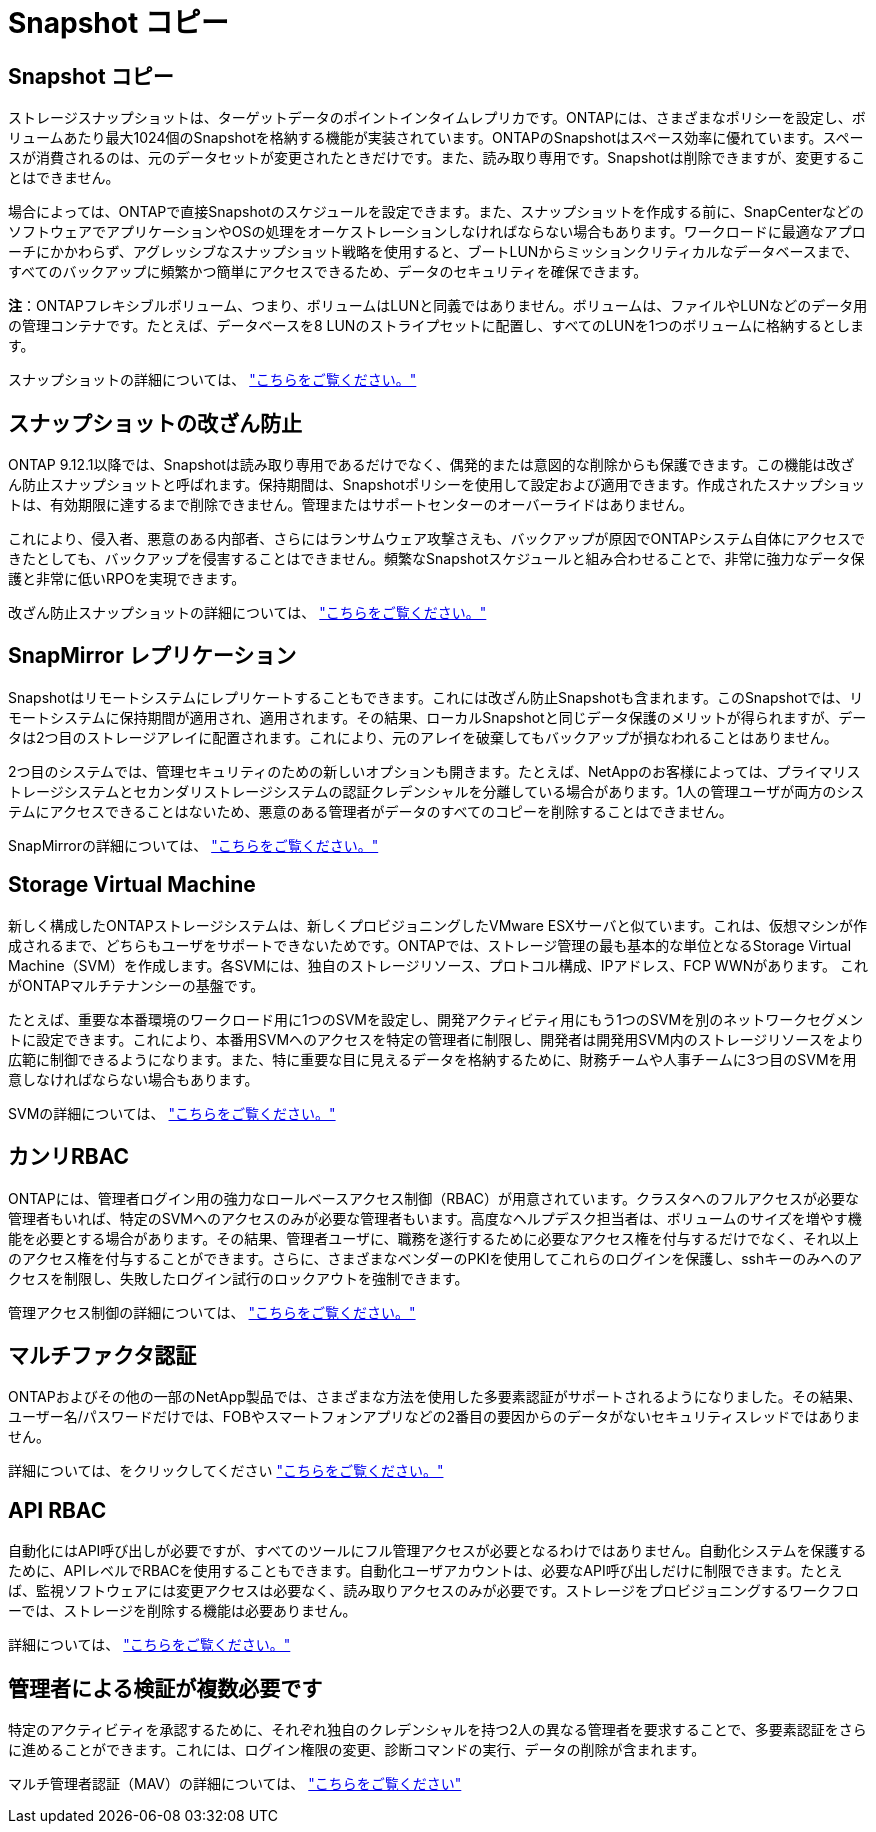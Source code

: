 = Snapshot コピー
:allow-uri-read: 




== Snapshot コピー

ストレージスナップショットは、ターゲットデータのポイントインタイムレプリカです。ONTAPには、さまざまなポリシーを設定し、ボリュームあたり最大1024個のSnapshotを格納する機能が実装されています。ONTAPのSnapshotはスペース効率に優れています。スペースが消費されるのは、元のデータセットが変更されたときだけです。また、読み取り専用です。Snapshotは削除できますが、変更することはできません。

場合によっては、ONTAPで直接Snapshotのスケジュールを設定できます。また、スナップショットを作成する前に、SnapCenterなどのソフトウェアでアプリケーションやOSの処理をオーケストレーションしなければならない場合もあります。ワークロードに最適なアプローチにかかわらず、アグレッシブなスナップショット戦略を使用すると、ブートLUNからミッションクリティカルなデータベースまで、すべてのバックアップに頻繁かつ簡単にアクセスできるため、データのセキュリティを確保できます。

*注*：ONTAPフレキシブルボリューム、つまり、ボリュームはLUNと同義ではありません。ボリュームは、ファイルやLUNなどのデータ用の管理コンテナです。たとえば、データベースを8 LUNのストライプセットに配置し、すべてのLUNを1つのボリュームに格納するとします。

スナップショットの詳細については、 link:https://docs.netapp.com/us-en/ontap/data-protection/manage-local-snapshot-copies-concept.html["こちらをご覧ください。"]



== スナップショットの改ざん防止

ONTAP 9.12.1以降では、Snapshotは読み取り専用であるだけでなく、偶発的または意図的な削除からも保護できます。この機能は改ざん防止スナップショットと呼ばれます。保持期間は、Snapshotポリシーを使用して設定および適用できます。作成されたスナップショットは、有効期限に達するまで削除できません。管理またはサポートセンターのオーバーライドはありません。

これにより、侵入者、悪意のある内部者、さらにはランサムウェア攻撃さえも、バックアップが原因でONTAPシステム自体にアクセスできたとしても、バックアップを侵害することはできません。頻繁なSnapshotスケジュールと組み合わせることで、非常に強力なデータ保護と非常に低いRPOを実現できます。

改ざん防止スナップショットの詳細については、 link:https://docs.netapp.com/us-en/ontap/snaplock/snapshot-lock-concept.html["こちらをご覧ください。"]



== SnapMirror レプリケーション

Snapshotはリモートシステムにレプリケートすることもできます。これには改ざん防止Snapshotも含まれます。このSnapshotでは、リモートシステムに保持期間が適用され、適用されます。その結果、ローカルSnapshotと同じデータ保護のメリットが得られますが、データは2つ目のストレージアレイに配置されます。これにより、元のアレイを破棄してもバックアップが損なわれることはありません。

2つ目のシステムでは、管理セキュリティのための新しいオプションも開きます。たとえば、NetAppのお客様によっては、プライマリストレージシステムとセカンダリストレージシステムの認証クレデンシャルを分離している場合があります。1人の管理ユーザが両方のシステムにアクセスできることはないため、悪意のある管理者がデータのすべてのコピーを削除することはできません。

SnapMirrorの詳細については、 link:https://docs.netapp.com/us-en/ontap/data-protection/snapmirror-unified-replication-concept.html["こちらをご覧ください。"]



== Storage Virtual Machine

新しく構成したONTAPストレージシステムは、新しくプロビジョニングしたVMware ESXサーバと似ています。これは、仮想マシンが作成されるまで、どちらもユーザをサポートできないためです。ONTAPでは、ストレージ管理の最も基本的な単位となるStorage Virtual Machine（SVM）を作成します。各SVMには、独自のストレージリソース、プロトコル構成、IPアドレス、FCP WWNがあります。  これがONTAPマルチテナンシーの基盤です。

たとえば、重要な本番環境のワークロード用に1つのSVMを設定し、開発アクティビティ用にもう1つのSVMを別のネットワークセグメントに設定できます。これにより、本番用SVMへのアクセスを特定の管理者に制限し、開発者は開発用SVM内のストレージリソースをより広範に制御できるようになります。また、特に重要な目に見えるデータを格納するために、財務チームや人事チームに3つ目のSVMを用意しなければならない場合もあります。

SVMの詳細については、 link:https://docs.netapp.com/us-en/ontap/concepts/storage-virtualization-concept.html["こちらをご覧ください。"]



== カンリRBAC

ONTAPには、管理者ログイン用の強力なロールベースアクセス制御（RBAC）が用意されています。クラスタへのフルアクセスが必要な管理者もいれば、特定のSVMへのアクセスのみが必要な管理者もいます。高度なヘルプデスク担当者は、ボリュームのサイズを増やす機能を必要とする場合があります。その結果、管理者ユーザに、職務を遂行するために必要なアクセス権を付与するだけでなく、それ以上のアクセス権を付与することができます。さらに、さまざまなベンダーのPKIを使用してこれらのログインを保護し、sshキーのみへのアクセスを制限し、失敗したログイン試行のロックアウトを強制できます。

管理アクセス制御の詳細については、 link:https://docs.netapp.com/us-en/ontap/authentication/manage-access-control-roles-concept.html["こちらをご覧ください。"]



== マルチファクタ認証

ONTAPおよびその他の一部のNetApp製品では、さまざまな方法を使用した多要素認証がサポートされるようになりました。その結果、ユーザー名/パスワードだけでは、FOBやスマートフォンアプリなどの2番目の要因からのデータがないセキュリティスレッドではありません。

詳細については、をクリックしてください link:https://docs.netapp.com/us-en/ontap/authentication/mfa-overview.html["こちらをご覧ください。"]



== API RBAC

自動化にはAPI呼び出しが必要ですが、すべてのツールにフル管理アクセスが必要となるわけではありません。自動化システムを保護するために、APIレベルでRBACを使用することもできます。自動化ユーザアカウントは、必要なAPI呼び出しだけに制限できます。たとえば、監視ソフトウェアには変更アクセスは必要なく、読み取りアクセスのみが必要です。ストレージをプロビジョニングするワークフローでは、ストレージを削除する機能は必要ありません。

詳細については、 link:https://docs.netapp.com/us-en/ontap-automation/rest/rbac_overview.html["こちらをご覧ください。"]



== 管理者による検証が複数必要です

特定のアクティビティを承認するために、それぞれ独自のクレデンシャルを持つ2人の異なる管理者を要求することで、多要素認証をさらに進めることができます。これには、ログイン権限の変更、診断コマンドの実行、データの削除が含まれます。

マルチ管理者認証（MAV）の詳細については、 link:https://docs.netapp.com/us-en/ontap/multi-admin-verify/index.html["こちらをご覧ください"]
